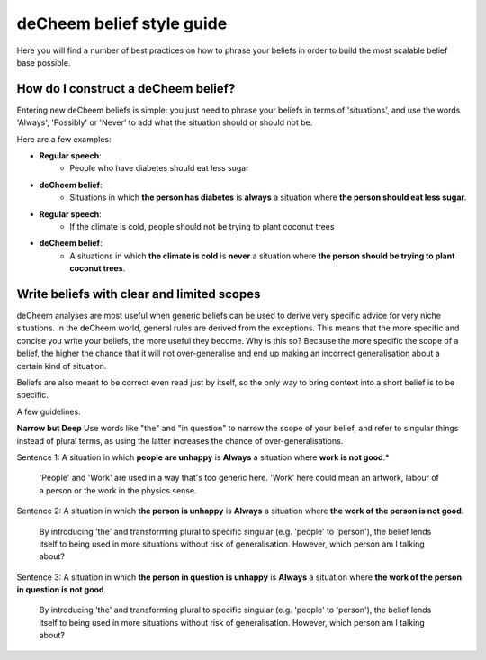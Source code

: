 deCheem belief style guide
==================================
Here you will find a number of best practices on how to phrase your beliefs in order to build the most scalable belief base possible. 

How do I construct a deCheem belief?
--------------------------------------------
Entering new deCheem beliefs is simple: you just need to phrase your beliefs in terms of 'situations', and use the words 'Always', 'Possibly' or 'Never' to add what the situation should or should not be.

Here are a few examples:

* **Regular speech**:
   * People who have diabetes should eat less sugar
* **deCheem belief**:
   * Situations in which **the person has diabetes** is **always** a situation where **the person should eat less sugar**.


* **Regular speech**:
   * If the climate is cold, people should not be trying to plant coconut trees
* **deCheem belief**:
   * A situations in which **the climate is cold** is **never** a situation where **the person should be trying to plant coconut trees**.


Write beliefs with clear and limited scopes
------------------------------------------------
deCheem analyses are most useful when generic beliefs can be used to derive very specific advice for very niche situations. 
In the deCheem world, general rules are derived from the exceptions. This means that the more specific and concise you write your beliefs, the more useful they become. Why is this so? Because the more specific the scope of a belief, the higher the chance that it will not over-generalise and end up making an incorrect generalisation about a certain kind of situation. 

Beliefs are also meant to be correct even read just by itself, so the only way to bring context into a short belief is to be specific.

A few guidelines:

**Narrow but Deep**
Use words like "the" and "in question" to narrow the scope of your belief, and refer to singular things instead of plural terms, as using the latter increases the chance of over-generalisations.

Sentence 1: A situation in which **people are unhappy** is **Always** a situation where **work is not good**.*

  'People' and 'Work' are used in a way that's too generic here. 'Work' here could mean an artwork, labour of a person or the work in the physics sense. 
    
Sentence 2: A situation in which **the person is unhappy** is **Always** a situation where **the work of the person is not good**.

  By introducing 'the' and transforming plural to specific singular (e.g. 'people' to 'person'), the belief lends itself to being used in more situations without risk of generalisation. However, which person am I talking about?

Sentence 3: A situation in which **the person in question is unhappy** is **Always** a situation where **the work of the person in question is not good**.

  By introducing 'the' and transforming plural to specific singular (e.g. 'people' to 'person'), the belief lends itself to being used in more situations without risk of generalisation. However, which person am I talking about?
